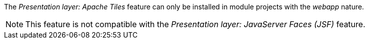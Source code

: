 
:fragment:

The _Presentation layer: Apache Tiles_ feature can only be installed in module projects with the _webapp_ nature.

NOTE: This feature is not compatible with the _Presentation layer: JavaServer Faces (JSF)_ feature.

